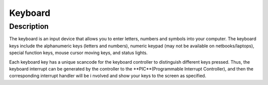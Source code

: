 =================================================
Keyboard
=================================================

-------------------
Description
-------------------
The keyboard is an input device that allows you to enter letters, numbers and symbols into your
computer. The keyboard keys include the alphanumeric keys (letters and numbers), numeric
keypad (may not be available on netbooks/laptops), special function keys, mouse cursor moving
keys, and status lights.

Each keyboard key has a unique scancode for the keyboard controller to distinguish different keys 
pressed. Thus, the keyboard interrupt can be generated by the controller to the 
**PIC**(Programmable Interrupt Controller), and then the corresponding interrupt handler will be i
nvolved and show your keys to the screen as specified.

